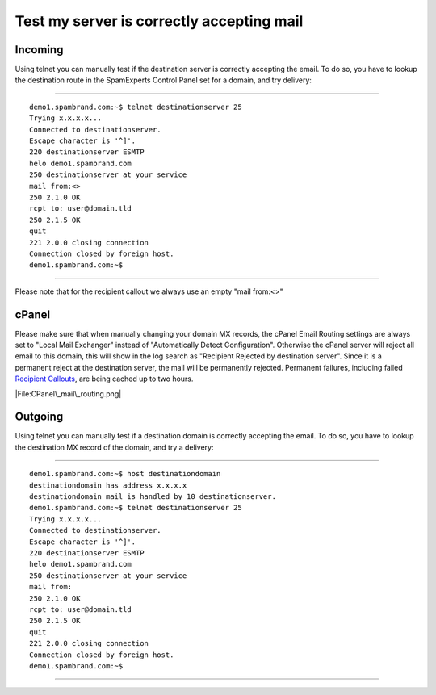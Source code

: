 .. _4-Test-my-server-is-correctly-accepting-mail:

Test my server is correctly accepting mail
==========================================

Incoming
~~~~~~~~

Using telnet you can manually test if the destination server is
correctly accepting the email. To do so, you have to lookup the
destination route in the SpamExperts Control Panel set for a domain, and
try delivery:

--------------

::


        demo1.spambrand.com:~$ telnet destinationserver 25
        Trying x.x.x.x...
        Connected to destinationserver.
        Escape character is '^]'.
        220 destinationserver ESMTP
        helo demo1.spambrand.com
        250 destinationserver at your service
        mail from:<>
        250 2.1.0 OK
        rcpt to: user@domain.tld
        250 2.1.5 OK
        quit
        221 2.0.0 closing connection
        Connection closed by foreign host.
        demo1.spambrand.com:~$  
          
        

--------------

Please note that for the recipient callout we always use an empty "mail
from:<>"

cPanel
~~~~~~

Please make sure that when manually changing your domain MX records, the
cPanel Email Routing settings are always set to "Local Mail Exchanger"
instead of "Automatically Detect Configuration". Otherwise the cPanel
server will reject all email to this domain, this will show in the log
search as "Recipient Rejected by destination server". Since it is a
permanent reject at the destination server, the mail will be permanently
rejected. Permanent failures, including failed `Recipient
Callouts <http://spamexperts.com/wiki/index.php?title=Recipient_callouts%20"Recipient%20callouts">`__,
are being cached up to two hours.

|File:CPanel\_mail\_routing.png|

Outgoing
~~~~~~~~

Using telnet you can manually test if a destination domain is correctly
accepting the email. To do so, you have to lookup the destination MX
record of the domain, and try a delivery:

--------------

::


          
        demo1.spambrand.com:~$ host destinationdomain
        destinationdomain has address x.x.x.x
        destinationdomain mail is handled by 10 destinationserver.
        demo1.spambrand.com:~$ telnet destinationserver 25
        Trying x.x.x.x...
        Connected to destinationserver.
        Escape character is '^]'.
        220 destinationserver ESMTP
        helo demo1.spambrand.com
        250 destinationserver at your service
        mail from:
        250 2.1.0 OK
        rcpt to: user@domain.tld
        250 2.1.5 OK
        quit
        221 2.0.0 closing connection
        Connection closed by foreign host.
        demo1.spambrand.com:~$  
          
        

--------------

.. |File:CPanel\_mail\_routing.png| image:: https://my.spamexperts.com/images/kb/CPanel_mail_routing.png
   :target: http://spamexperts.com/wiki/index.php?title=File:CPanel_mail_routing.png%20"File:CPanel_mail_routing.png"
